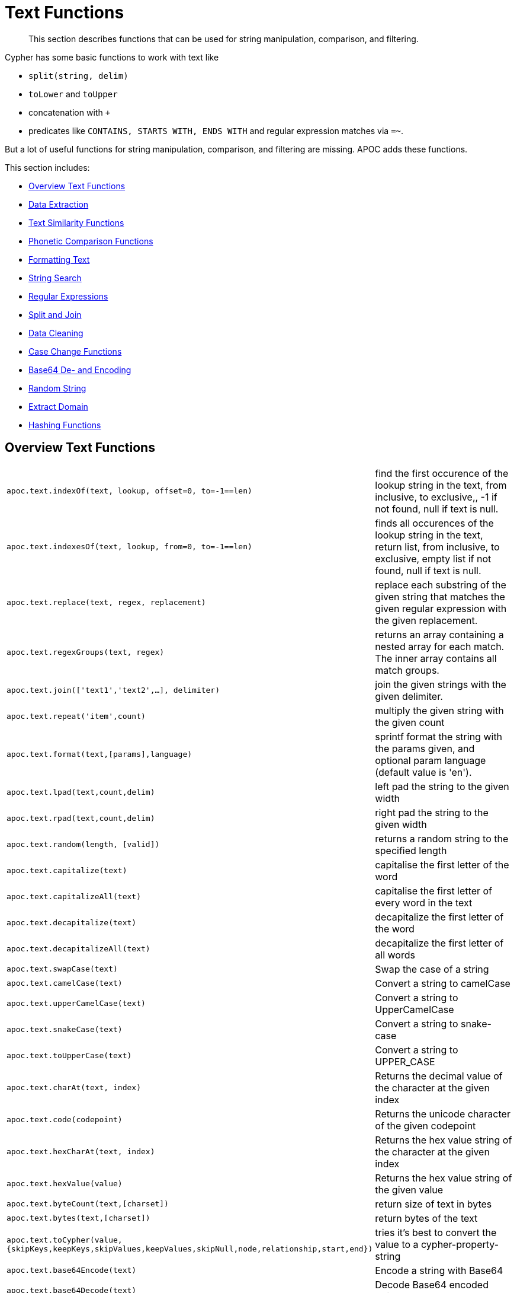 [[text-functions]]
= Text Functions

[abstract]
--
This section describes functions that can be used for string manipulation, comparison, and filtering.
--

Cypher has some basic functions to work with text like

* `split(string, delim)`
* `toLower` and `toUpper`
* concatenation with `+`
* predicates like `CONTAINS, STARTS WITH, ENDS WITH` and regular expression matches via `=~`.

But a lot of useful functions for string manipulation, comparison, and filtering are missing.
APOC adds these functions.

This section includes:

* <<text-functions-overview>>
* <<text-functions-data-extraction>>
* <<text-functions-text-similarity>>
* <<text-functions-phonetic-comparison>>
* <<text-functions-formatting-text>>
* <<text-functions-string-search>>
* <<text-functions-regex>>
* <<text-functions-split-join>>
* <<text-functions-data-cleaning>>
* <<text-functions-case-change>>
* <<text-functions-base64-encoding-decoding>>
* <<text-functions-random-string>>
* <<text-functions-extract-domain>>
* <<text-functions-hashing>>

[[text-functions-overview]]
== Overview Text Functions

[cols="1m,5"]
|===
| apoc.text.indexOf(text, lookup, offset=0, to=-1==len)| find the first occurence of the lookup string in the text, from inclusive, to exclusive,, -1 if not found, null if text is null.
| apoc.text.indexesOf(text, lookup, from=0, to=-1==len)| finds all occurences of the lookup string in the text, return list, from inclusive, to exclusive, empty list if not found, null if text is null.
| apoc.text.replace(text, regex, replacement)| replace each substring of the given string that matches the given regular expression with the given replacement.
| apoc.text.regexGroups(text, regex) | returns an array containing a nested array for each match. The inner array contains all match groups.
| apoc.text.join(['text1','text2',...], delimiter) | join the given strings with the given delimiter.
| apoc.text.repeat('item',count) | multiply the given string with the given count
| apoc.text.format(text,[params],language) | sprintf format the string with the params given, and optional param language (default value is 'en').
| apoc.text.lpad(text,count,delim) | left pad the string to the given width
| apoc.text.rpad(text,count,delim) | right pad the string to the given width
| apoc.text.random(length, [valid]) | returns a random string to the specified length
| apoc.text.capitalize(text) | capitalise the first letter of the word
| apoc.text.capitalizeAll(text) | capitalise the first letter of every word in the text
| apoc.text.decapitalize(text) | decapitalize the first letter of the word
| apoc.text.decapitalizeAll(text) | decapitalize the first letter of all words
| apoc.text.swapCase(text) | Swap the case of a string
| apoc.text.camelCase(text) | Convert a string to camelCase
| apoc.text.upperCamelCase(text) | Convert a string to UpperCamelCase
| apoc.text.snakeCase(text) | Convert a string to snake-case
| apoc.text.toUpperCase(text) | Convert a string to UPPER_CASE
| apoc.text.charAt(text, index) | Returns the decimal value of the character at the given index
| apoc.text.code(codepoint) | Returns the unicode character of the given codepoint
| apoc.text.hexCharAt(text, index) | Returns the hex value string of the character at the given index
| apoc.text.hexValue(value) | Returns the hex value string of the given value
| apoc.text.byteCount(text,[charset]) | return size of text in bytes
| apoc.text.bytes(text,[charset]) | return bytes of the text
| apoc.text.toCypher(value, {skipKeys,keepKeys,skipValues,keepValues,skipNull,node,relationship,start,end}) | tries it's best to convert the value to a cypher-property-string
| apoc.text.base64Encode(text) | Encode a string with Base64
| apoc.text.base64Decode(text) | Decode Base64 encoded string
| apoc.text.base64UrlEncode(url) | Encode a url with Base64
| apoc.text.base64UrlDecode(url) | Decode Base64 encoded url
|===

The `replace`, `split` and `regexGroups` functions work with regular expressions.


[[text-functions-data-extraction]]
== Data Extraction


[cols="1m,5"]
|===
| apoc.data.url('url') as {protocol,user,host,port,path,query,file,anchor} | turn URL into map structure
| apoc.data.email('email_address') as {personal,user,domain} | extract the personal name, user and domain as a map (needs javax.mail jar)
| apoc.data.domain(email_or_url) | *deprecated* returns domain part of the value
|===

[[text-functions-text-similarity]]
== Text Similarity Functions

[cols="1m,5"]
|===
| apoc.text.distance(text1, text2) | compare the given strings with the Levenshtein distance algorithm
| apoc.text.levenshteinDistance(text1, text2) | compare the given strings with the Levenshtein distance algorithm
| apoc.text.levenshteinSimilarity(text1, text2) | calculate the similarity (a value within 0 and 1) between two texts based on Levenshtein distance.
| apoc.text.hammingDistance(text1, text2) | compare the given strings with the Hamming distance algorithm
| apoc.text.jaroWinklerDistance(text1, text2) | compare the given strings with the Jaro-Winkler distance algorithm
| apoc.text.sorensenDiceSimilarity(text1, text2) | compare the given strings with the Sørensen–Dice coefficient formula, assuming an English locale
| apoc.text.sorensenDiceSimilarityWithLanguage(text1, text2, languageTag) | compare the given strings with the Sørensen–Dice coefficient formula, with the provided IETF language tag
| apoc.text.fuzzyMatch(text1, text2) | check if 2 words can be matched in a fuzzy way (LevenShtein). Depending on the length of the String it will allow more characters that needs to be edited to match the second String (distance: length < 3 then 0, length < 5 then 1, else 2).
|===

=== Compare the  strings with the Levenshtein distance

Compare the given strings with the `StringUtils.distance(text1, text2)` method (Levenshtein).

[source,cypher]
----
RETURN apoc.text.distance("Levenshtein", "Levenstein") // 1
----

=== Compare the given strings with the Sørensen–Dice coefficient formula.

.computes the similarity assuming Locale.ENGLISH
[source,cypher]
----
RETURN apoc.text.sorensenDiceSimilarity("belly", "jolly") // 0.5
----

.computes the similarity with an explicit locale
[source,cypher]
----
RETURN apoc.text.sorensenDiceSimilarityWithLanguage("halım", "halim", "tr-TR") // 0.5
----

=== Check if 2 words can be matched in a fuzzy way with `fuzzyMatch`


Depending on the length of the String (distance: length < 3 then 0, length < 5 then 1, else 2) it will allow more characters that needs to be edited to match the second String (LevenShtein distance).

[source,cypher]
----
RETURN apoc.text.fuzzyMatch("The", "the") // true
----

[[text-functions-phonetic-comparison]]
== Phonetic Comparison Functions

The phonetic text (soundex) functions allow you to compute the soundex encoding of a given string.
There is also a procedure to compare how similar two strings sound under the soundex algorithm.
All soundex procedures by default assume the used language is US English.

[cols="1m,5"]
|===
| apoc.text.phonetic(value) | Compute the US_ENGLISH phonetic soundex encoding of all words of the text value which can be a single string or a list of strings
| apoc.text.doubleMetaphone(value) | Compute the Double Metaphone phonetic encoding of all words of the text value which can be a single string or a list of strings
| apoc.text.clean(text) | strip the given string of everything except alpha numeric characters and convert it to lower case.
| apoc.text.compareCleaned(text1, text2) | compare the given strings stripped of everything except alpha numeric characters converted to lower case.
|===

.Procedure
[cols="1m,5"]
|===
| apoc.text.phoneticDelta(text1, text2) yield phonetic1, phonetic2, delta | Compute the US_ENGLISH soundex character difference between two given strings
|===

[source,cypher]
----
// will return 'H436'
RETURN apoc.text.phonetic('Hello, dear User!')
----

[source,cypher]
----
// will return '4'  (very similar)
RETURN apoc.text.phoneticDelta('Hello Mr Rabbit', 'Hello Mr Ribbit')
----

[[text-functions-formatting-text]]
== Formatting Text

Format the string with the params given, and optional param language.

.without language param ('en' default)

[source,cypher]
----
RETURN apoc.text.format('ab%s %d %.1f %s%n',['cd',42,3.14,true]) AS value // abcd 42 3.1 true
----

.with language param

[source,cypher]
----
RETURN apoc.text.format('ab%s %d %.1f %s%n',['cd',42,3.14,true],'it') AS value // abcd 42 3,1 true
----

[[text-functions-string-search]]
== String Search

The `indexOf` function, provides the fist occurrence of the given `lookup` string within the `text`, or -1 if not found.
It can optionally take `from` (inclusive) and `to` (exclusive) parameters.

[source,cypher]
----
RETURN apoc.text.indexOf('Hello World!', 'World') // 6
----

The `indexesOf` function, provides all occurrences of the given lookup string within the text, or empty list if not found.
It can optionally take `from` (inclusive) and `to` (exclusive) parameters.


[source,cypher]
----
RETURN apoc.text.indexesOf('Hello World!', 'o',2,9) // [4,7]
----

If you want to get a substring starting from your index match, you can use this

.returns `World!`
[source,cypher]
----
WITH 'Hello World!' as text, length(text) as len
WITH text, len, apoc.text.indexOf(text, 'World',3) as index
RETURN substring(text, case index when -1 then len-1 else index end, len);
----

[[text-functions-regex]]
== Regular Expressions

.will return 'HelloWorld'
[source,cypher]
----
RETURN apoc.text.replace('Hello World!', '[^a-zA-Z]', '')
----

[source,cypher]
----
RETURN apoc.text.regexGroups('abc <link xxx1>yyy1</link> def <link xxx2>yyy2</link>','<link (\\w+)>(\\w+)</link>') AS result

// [["<link xxx1>yyy1</link>", "xxx1", "yyy1"], ["<link xxx2>yyy2</link>", "xxx2", "yyy2"]]
----


[[text-functions-split-join]]
== Split and Join

.will split with the given regular expression return ['Hello', 'World']
[source,cypher]
----
RETURN apoc.text.split('Hello   World', ' +')
----

.will return 'Hello World'
[source,cypher]
----
RETURN apoc.text.join(['Hello', 'World'], ' ')
----

[[text-functions-data-cleaning]]
== Data Cleaning

.will return 'helloworld'
[source,cypher]
----
RETURN apoc.text.clean('Hello World!')
----

.will return `true`
[source,cypher]
----
RETURN apoc.text.compareCleaned('Hello World!', '_hello-world_')
----

.will return only 'Hello World!'
[source,cypher]
----
UNWIND ['Hello World!', 'hello worlds'] as text
RETURN apoc.text.filterCleanMatches(text, 'hello_world') as text
----

The clean functionality can be useful for cleaning up slightly dirty text data with inconsistent formatting for non-exact comparisons.

Cleaning will strip the string of all non-alphanumeric characters (including spaces) and convert it to lower case.

[[text-functions-case-change]]
== Case Change Functions

.Capitalise the first letter of the word with `capitalize`
[source,cypher]
----
RETURN apoc.text.capitalize("neo4j") // "Neo4j"
----

.Capitalise the first letter of every word in the text with `capitalizeAll`
[source,cypher]
----
RETURN apoc.text.capitalizeAll("graph database") // "Graph Database"
----

.Decapitalize the first letter of the string with `decapitalize`
[source,cypher]
----
RETURN apoc.text.decapitalize("Graph Database") // "graph Database"
----

.Decapitalize the first letter of all words with `decapitalizeAll`
[source,cypher]
----
RETURN apoc.text.decapitalizeAll("Graph Databases") // "graph databases"
----

.Swap the case of a string with `swapCase`
[source,cypher]
----
RETURN apoc.text.swapCase("Neo4j") // nEO4J
----

.Convert a string to lower camelCase with `camelCase`
[source,cypher]
----
RETURN apoc.text.camelCase("FOO_BAR");    // "fooBar"
RETURN apoc.text.camelCase("Foo bar");    // "fooBar"
RETURN apoc.text.camelCase("Foo22 bar");  // "foo22Bar"
RETURN apoc.text.camelCase("foo-bar");    // "fooBar"
RETURN apoc.text.camelCase("Foobar");     // "foobar"
RETURN apoc.text.camelCase("Foo$$Bar");   // "fooBar"
----

.Convert a string to UpperCamelCase with `upperCamelCase`
[source,cypher]
----
RETURN apoc.text.upperCamelCase("FOO_BAR");   // "FooBar"
RETURN apoc.text.upperCamelCase("Foo bar");   // "FooBar"
RETURN apoc.text.upperCamelCase("Foo22 bar"); // "Foo22Bar"
RETURN apoc.text.upperCamelCase("foo-bar");   // "FooBar"
RETURN apoc.text.upperCamelCase("Foobar");    // "Foobar"
RETURN apoc.text.upperCamelCase("Foo$$Bar");  // "FooBar"
----

.Convert a string to snake-case with `snakeCase`
[source,cypher]
----
RETURN apoc.text.snakeCase("test Snake Case"); // "test-snake-case"
RETURN apoc.text.snakeCase("FOO_BAR");         // "foo-bar"
RETURN apoc.text.snakeCase("Foo bar");         // "foo-bar"
RETURN apoc.text.snakeCase("fooBar");          // "foo-bar"
RETURN apoc.text.snakeCase("foo-bar");         // "foo-bar"
RETURN apoc.text.snakeCase("Foo bar");         // "foo-bar"
RETURN apoc.text.snakeCase("Foo  bar");        // "foo-bar"
----

.Convert a string to UPPER_CASE with `toUpperCase`
[source,cypher]
----
RETURN apoc.text.toUpperCase("test upper case"); // "TEST_UPPER_CASE"
RETURN apoc.text.toUpperCase("FooBar");          // "FOO_BAR"
RETURN apoc.text.toUpperCase("fooBar");          // "FOO_BAR"
RETURN apoc.text.toUpperCase("foo-bar");         // "FOO_BAR"
RETURN apoc.text.toUpperCase("foo--bar");        // "FOO_BAR"
RETURN apoc.text.toUpperCase("foo$$bar");        // "FOO_BAR"
RETURN apoc.text.toUpperCase("foo 22 bar");      // "FOO_22_BAR"
----


[[text-functions-base64-encoding-decoding]]
== Base64 De- and Encoding

Encode or decode a string in base64 or base64Url

.Encode base 64
[source,cypher]
----
RETURN apoc.text.base64Encode("neo4j") // bmVvNGo=
----

.Decode base 64
[source,cypher]
----
RETURN apoc.text.base64Decode("bmVvNGo=") // neo4j
----


.Encode base 64 URL
[source,cypher]
----
RETURN apoc.text.base64UrlEncode("http://neo4j.com/?test=test") // aHR0cDovL25lbzRqLmNvbS8_dGVzdD10ZXN0
----

.Decode base 64 URL
[source,cypher]
----
RETURN apoc.text.base64UrlDecode("aHR0cDovL25lbzRqLmNvbS8_dGVzdD10ZXN0") // http://neo4j.com/?test=test
----

[[text-functions-random-string]]
== Random String

You can generate a random string to a specified length by calling `apoc.text.random` with a length parameter and optional string of valid characters.

The `valid` parameter will accept the following regex patterns, alternatively you can provide a string of letters and/or characters.

[cols="1m,5"]
|===
| Pattern | Description
| A-Z | A-Z in uppercase
| a-z | A-Z in lowercase
| 0-9 | Numbers 0-9 inclusive
|===

.The following call will return a random string including uppercase letters, numbers and `.` and `$` characters.
[source,cypher]
----
RETURN apoc.text.random(10, "A-Z0-9.$")
----

[[text-functions-extract-domain]]
== Extract Domain

The User Function `apoc.data.domain` will take a url or email address and try to determine the domain name.
This can be useful to make easier correlations and equality tests between differently formatted email addresses, and between urls to the same domains but specifying different locations.

[source,cypher]
----
WITH 'foo@bar.com' AS email
RETURN apoc.data.domain(email) // will return 'bar.com'
----

[source,cypher]
----
WITH 'http://www.example.com/all-the-things' AS url
RETURN apoc.data.domain(url) // will return 'www.example.com'
----

[[text-functions-hashing]]
== Hashing Functions

[cols="1m,5"]
|===
| apoc.util.sha1([values]) | computes the sha1 of the concatenation of all string values of the list
| apoc.util.md5([values]) | computes the md5 of the concatenation of all string values of the list
|===
